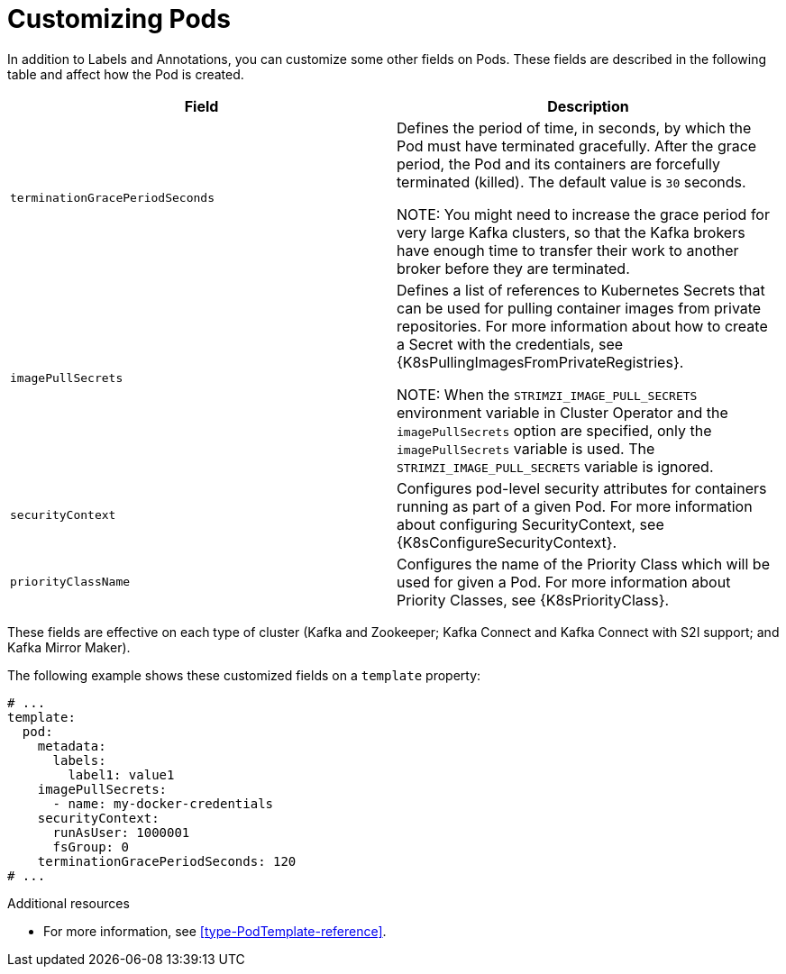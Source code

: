 // This assembly is included in the following assemblies:
//
// assembly-customizing-deployments.adoc

[id='con-customizing-pods-{context}']
= Customizing Pods

In addition to Labels and Annotations, you can customize some other fields on Pods.
These fields are described in the following table and affect how the Pod is created.

[table,stripes=none]
|===
|Field |Description

|`terminationGracePeriodSeconds`
|Defines the period of time, in seconds, by which the Pod must have terminated gracefully.
After the grace period, the Pod and its containers are forcefully terminated (killed).
The default value is `30` seconds.

NOTE: You might need to increase the grace period for very large Kafka clusters, so that the Kafka brokers have enough time to transfer their work to another broker before they are terminated.

|`imagePullSecrets`
|Defines a list of references to Kubernetes Secrets that can be used for pulling container images from private repositories.
For more information about how to create a Secret with the credentials, see {K8sPullingImagesFromPrivateRegistries}.

NOTE: When the `STRIMZI_IMAGE_PULL_SECRETS` environment variable in Cluster Operator and the `imagePullSecrets` option are specified, only the `imagePullSecrets` variable is used. The `STRIMZI_IMAGE_PULL_SECRETS` variable is ignored.

|`securityContext`
|Configures pod-level security attributes for containers running as part of a given Pod.
For more information about configuring SecurityContext, see {K8sConfigureSecurityContext}.

|`priorityClassName`
|Configures the name of the Priority Class which will be used for given a Pod.
For more information about Priority Classes, see {K8sPriorityClass}.

|===

These fields are effective on each type of cluster (Kafka and Zookeeper; Kafka Connect and Kafka Connect with S2I support; and Kafka Mirror Maker).

The following example shows these customized fields on a `template` property:

[source,yaml,subs=attributes+]
----
# ...
template:
  pod:
    metadata:
      labels:
        label1: value1
    imagePullSecrets:
      - name: my-docker-credentials
    securityContext:
      runAsUser: 1000001
      fsGroup: 0
    terminationGracePeriodSeconds: 120
# ...
----

.Additional resources

* For more information, see xref:type-PodTemplate-reference[].
